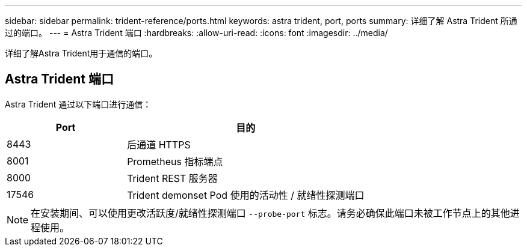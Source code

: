 ---
sidebar: sidebar 
permalink: trident-reference/ports.html 
keywords: astra trident, port, ports 
summary: 详细了解 Astra Trident 所通过的端口。 
---
= Astra Trident 端口
:hardbreaks:
:allow-uri-read: 
:icons: font
:imagesdir: ../media/


[role="lead"]
详细了解Astra Trident用于通信的端口。



== Astra Trident 端口

Astra Trident 通过以下端口进行通信：

[cols="2,4"]
|===
| Port | 目的 


| 8443 | 后通道 HTTPS 


| 8001 | Prometheus 指标端点 


| 8000 | Trident REST 服务器 


| 17546 | Trident demonset Pod 使用的活动性 / 就绪性探测端口 
|===

NOTE: 在安装期间、可以使用更改活跃度/就绪性探测端口 `--probe-port` 标志。请务必确保此端口未被工作节点上的其他进程使用。
